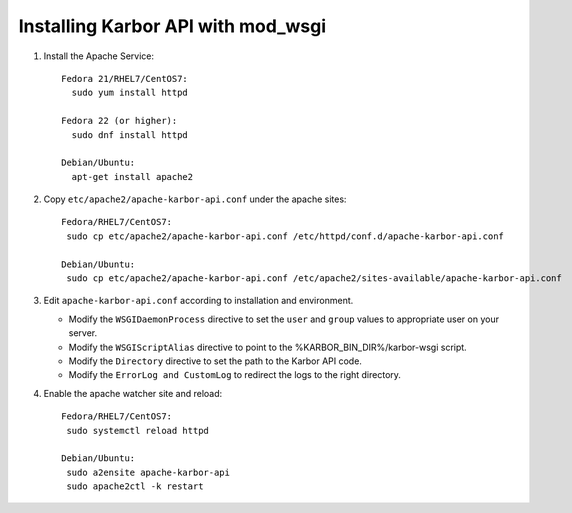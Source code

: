 ..
      Except where otherwise noted, this document is licensed under Creative
      Commons Attribution 3.0 License.  You can view the license at:

          https://creativecommons.org/licenses/by/3.0/


Installing Karbor API with mod_wsgi
===================================

#. Install the Apache Service::

    Fedora 21/RHEL7/CentOS7:
      sudo yum install httpd

    Fedora 22 (or higher):
      sudo dnf install httpd

    Debian/Ubuntu:
      apt-get install apache2

#. Copy ``etc/apache2/apache-karbor-api.conf`` under the apache sites::

    Fedora/RHEL7/CentOS7:
     sudo cp etc/apache2/apache-karbor-api.conf /etc/httpd/conf.d/apache-karbor-api.conf
 
    Debian/Ubuntu:
     sudo cp etc/apache2/apache-karbor-api.conf /etc/apache2/sites-available/apache-karbor-api.conf

#. Edit ``apache-karbor-api.conf`` according to installation
   and environment.

   * Modify the ``WSGIDaemonProcess`` directive to set the ``user`` and
     ``group`` values to appropriate user on your server.
   * Modify the ``WSGIScriptAlias`` directive to point to the
     %KARBOR_BIN_DIR%/karbor-wsgi script.
   * Modify the ``Directory`` directive to set the path to the Karbor API
     code.
   * Modify the ``ErrorLog and CustomLog`` to redirect the logs to the right
     directory.

#. Enable the apache watcher site and reload::

    Fedora/RHEL7/CentOS7:
     sudo systemctl reload httpd
 
    Debian/Ubuntu:
     sudo a2ensite apache-karbor-api
     sudo apache2ctl -k restart

